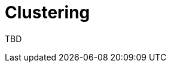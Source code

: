 = Clustering
:jbake-date: 2016-03-16
:jbake-type: page
:jbake-status: published
:jbake-tomeepdf:


TBD

